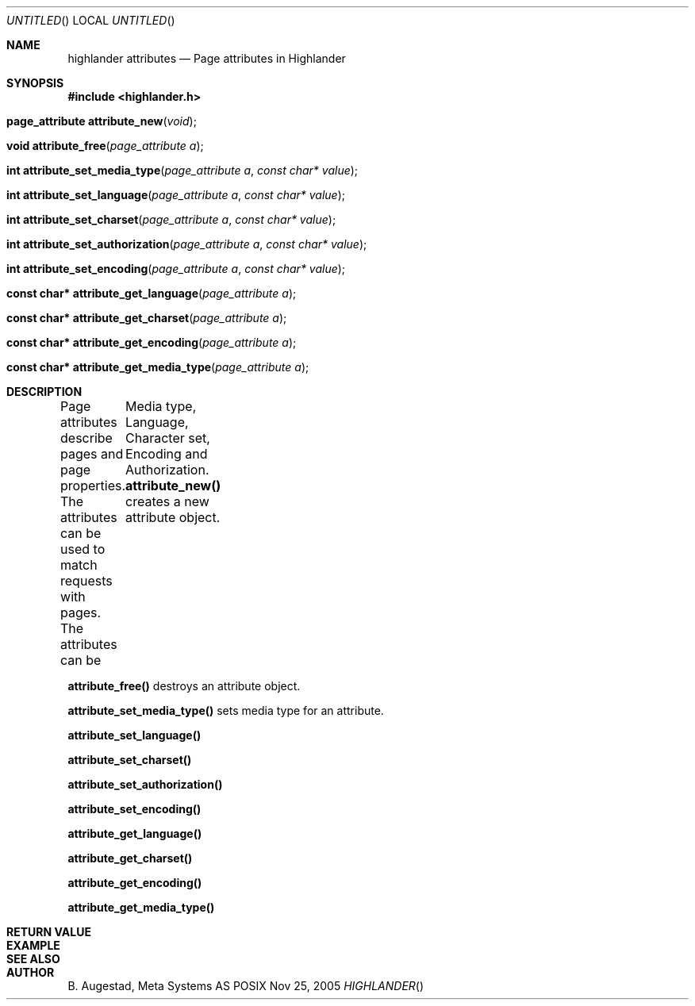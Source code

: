 .Dd Nov 25, 2005
.Os POSIX
.Dt HIGHLANDER
.Th highlander_attributes 3
.Sh NAME
.Nm highlander attributes
.Nd Page attributes in Highlander
.Sh SYNOPSIS
.Fd #include <highlander.h>
.Fo "page_attribute attribute_new"
.Fa "void"
.Fc
.Fo "void attribute_free"
.Fa "page_attribute a"
.Fc
.Fo "int attribute_set_media_type"
.Fa "page_attribute a"
.Fa "const char* value"
.Fc
.Fo "int attribute_set_language"
.Fa "page_attribute a"
.Fa "const char* value"
.Fc
.Fo "int attribute_set_charset"
.Fa "page_attribute a"
.Fa "const char* value"
.Fc
.Fo "int attribute_set_authorization"
.Fa "page_attribute a"
.Fa "const char* value"
.Fc
.Fo "int attribute_set_encoding"
.Fa "page_attribute a"
.Fa "const char* value"
.Fc
.Fo "const char* attribute_get_language"
.Fa "page_attribute a"
.Fc
.Fo "const char* attribute_get_charset"
.Fa "page_attribute a"
.Fc
.Fo "const char* attribute_get_encoding"
.Fa "page_attribute a"
.Fc
.Fo "const char* attribute_get_media_type"
.Fa "page_attribute a"
.Fc
.Sh DESCRIPTION
Page attributes describe pages and page properties.
The attributes can be used to match requests with pages.
The attributes can be
	Media type, Language, Character set, Encoding and Authorization.
.Nm attribute_new()
creates a new attribute object.
.Pp
.Nm attribute_free()
destroys an attribute object.
.Pp
.Nm attribute_set_media_type()
sets media type for an attribute.
.Pp
.Nm attribute_set_language()
.Pp
.Nm attribute_set_charset()
.Pp
.Nm attribute_set_authorization()
.Pp
.Nm attribute_set_encoding()
.Pp
.Nm attribute_get_language()
.Pp
.Nm attribute_get_charset()
.Pp
.Nm attribute_get_encoding()
.Pp
.Nm attribute_get_media_type()
.Pp
.Sh RETURN VALUE
.Sh EXAMPLE
.Bd -literal
.Ed
.Sh SEE ALSO
.Sh AUTHOR
.An B. Augestad, Meta Systems AS
